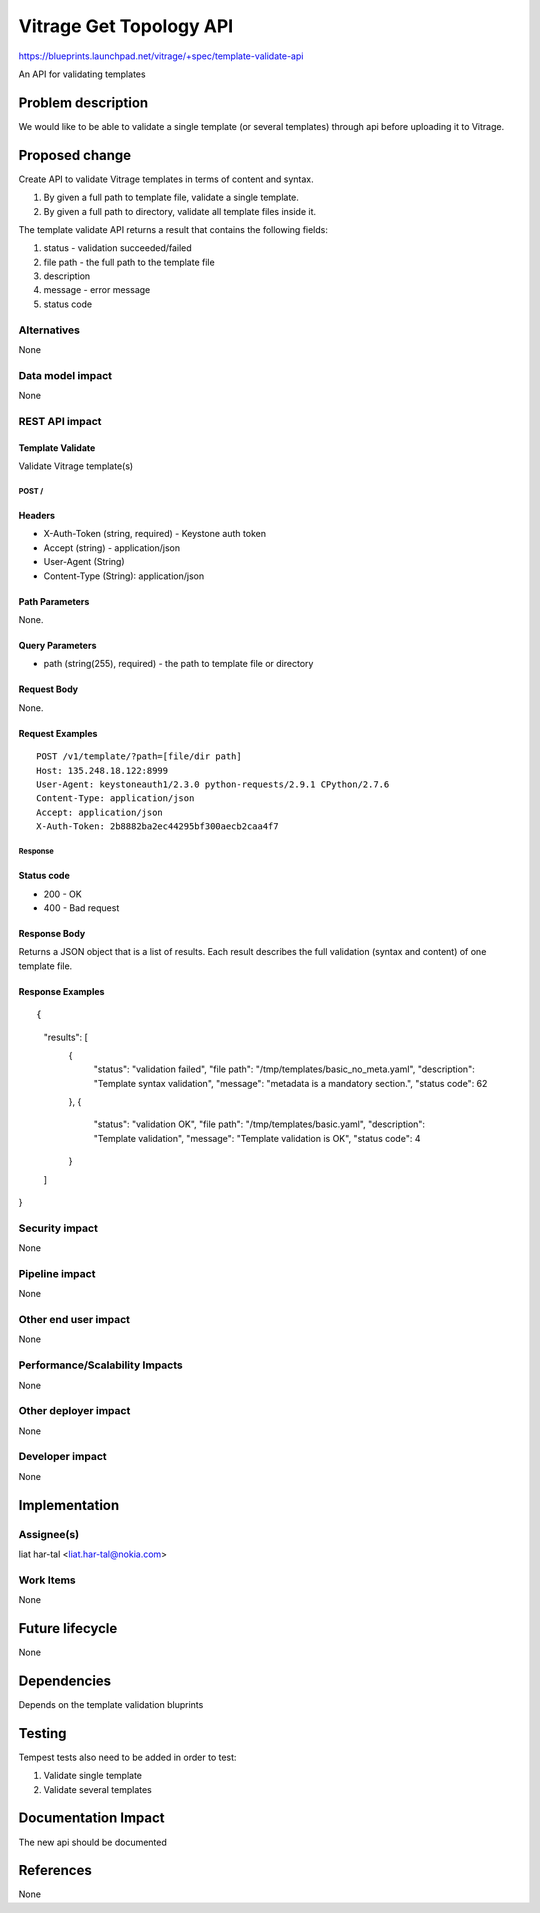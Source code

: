 ..
 This work is licensed under a Creative Commons Attribution 3.0 Unported
 License.

 http://creativecommons.org/licenses/by/3.0/legalcode

========================
Vitrage Get Topology API
========================

https://blueprints.launchpad.net/vitrage/+spec/template-validate-api

An API for validating templates

Problem description
===================

We would like to be able to validate a single template (or several templates)
through api before uploading it to Vitrage.

Proposed change
===============
Create API to validate Vitrage templates in terms of content and syntax.

#. By given a full path to template file, validate a single template.
#. By given a full path to directory, validate all template files inside it.

The template validate API returns a result that contains the following fields:

#. status - validation succeeded/failed
#. file path - the full path to the template file
#. description
#. message - error message
#. status code

Alternatives
------------

None

Data model impact
-----------------

None

REST API impact
---------------

Template Validate
^^^^^^^^^^^^^

Validate Vitrage template(s)

POST /
~~~~~

Headers
^^^^^^^

-  X-Auth-Token (string, required) - Keystone auth token
-  Accept (string) - application/json
-  User-Agent (String)
-  Content-Type (String): application/json

Path Parameters
^^^^^^^^^^^^^^^

None.

Query Parameters
^^^^^^^^^^^^^^^^
-  path (string(255), required) - the path to template file or directory


Request Body
^^^^^^^^^^^^

None.

Request Examples
^^^^^^^^^^^^^^^^
::

    POST /v1/template/?path=[file/dir path]
    Host: 135.248.18.122:8999
    User-Agent: keystoneauth1/2.3.0 python-requests/2.9.1 CPython/2.7.6
    Content-Type: application/json
    Accept: application/json
    X-Auth-Token: 2b8882ba2ec44295bf300aecb2caa4f7

Response
~~~~~~~~

Status code
^^^^^^^^^^^

-  200 - OK
-  400 - Bad request

Response Body
^^^^^^^^^^^^^

Returns a JSON object that is a list of results.
Each result describes the full validation (syntax and content) of one template file.

Response Examples
^^^^^^^^^^^^^^^^^

::

{
  "results": [
    {
      "status": "validation failed",
      "file path": "/tmp/templates/basic_no_meta.yaml",
      "description": "Template syntax validation",
      "message": "metadata is a mandatory section.",
      "status code": 62
    },
    {
      "status": "validation OK",
      "file path": "/tmp/templates/basic.yaml",
      "description": "Template validation",
      "message": "Template validation is OK",
      "status code": 4
    }
  ]
}

Security impact
---------------

None

Pipeline impact
---------------

None

Other end user impact
---------------------

None

Performance/Scalability Impacts
-------------------------------

None


Other deployer impact
---------------------

None

Developer impact
----------------

None


Implementation
==============

Assignee(s)
-----------

liat har-tal <liat.har-tal@nokia.com>


Work Items
----------

None

Future lifecycle
================

None

Dependencies
============

Depends on the template validation bluprints

Testing
=======

Tempest tests also need to be added in order to test:

#. Validate single template
#. Validate several templates


Documentation Impact
====================
The new api should be documented

References
==========
None
